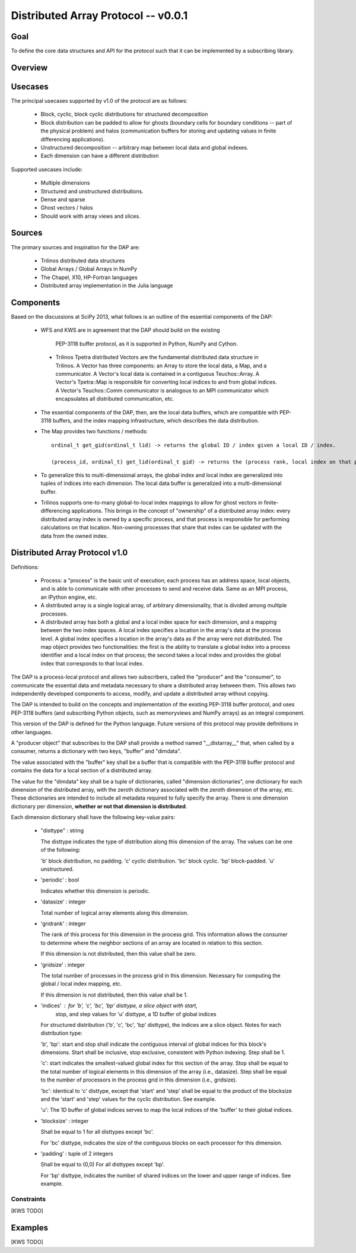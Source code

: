 ==============================================================================
Distributed Array Protocol -- v0.0.1
==============================================================================

Goal
-------------------------------------------------------------------------------

To define the core data structures and API for the protocol such that it can be
implemented by a subscribing library.

Overview
-------------------------------------------------------------------------------

Usecases
-------------------------------------------------------------------------------

The principal usecases supported by v1.0 of the protocol are as follows:

    * Block, cyclic, block cyclic distributions for structured decomposition

    * Block distribution can be padded to allow for ghosts (boundary cells for
      boundary conditions -- part of the physical problem) and halos
      (communication buffers for storing and updating values in finite
      differencing applications).

    * Unstructured decomposition -- arbitrary map between local data and
      global indexes.

    * Each dimension can have a different distribution


Supported usecases include:

    * Multiple dimensions

    * Structured and unstructured distributions.

    * Dense and sparse 

    * Ghost vectors / halos

    * Should work with array views and slices.


Sources
-------------------------------------------------------------------------------

The primary sources and inspiration for the DAP are:

  * Trilinos distributed data structures

  * Global Arrays / Global Arrays in NumPy 

  * The Chapel, X10, HP-Fortran languages

  * Distributed array implementation in the Julia language


Components
-------------------------------------------------------------------------------

Based on the discussions at SciPy 2013, what follows is an outline of the
essential components of the DAP:

  *  WFS and KWS are in agreement that the DAP should build on the existing
    PEP-3118 buffer protocol, as it is supported in Python, NumPy and Cython.

   * Trilinos Tpetra distributed Vectors are the fundamental distributed data
     structure in Trilinos.  A Vector has three components: an Array to store
     the local data, a Map, and a communicator.  A Vector's local data is
     contained in a contiguous Teuchos::Array.  A Vector's Tpetra::Map is
     responsible for converting local indices to and from global indices.  A
     Vector's Teuchos::Comm communicator is analogous to an MPI communicator
     which encapsulates all distributed communication, etc.

  * The essential components of the DAP, then, are the local data buffers,
    which are compatible with PEP-3118 buffers, and the index mapping
    infrastructure, which describes the data distribution.

  * The Map provides two functions / methods::

        ordinal_t get_gid(ordinal_t lid) -> returns the global ID / index given a local ID / index.

        (process_id, ordinal_t) get_lid(ordinal_t gid) -> returns the (process rank, local index on that process) tuple / structure given a global index.

  * To generalize this to multi-dimensional arrays, the global index and local
    index are generalized into tuples of indices into each dimension.  The
    local data buffer is generalized into a multi-dimensional buffer.

  * Trilinos supports one-to-many global-to-local index mappings to allow for
    ghost vectors in finite-differencing applications.  This brings in the
    concept of "ownership" of a distributed array index: every distributed
    array index is owned by a specific process, and that process is
    responsible for performing calculations on that location.  Non-owning
    processes that share that index can be updated with the data from the
    owned index.

Distributed Array Protocol v1.0
-------------------------------------------------------------------------------

Definitions:

  * Process: a "process" is the basic unit of execution; each process has an
    address space, local objects, and is able to communicate with other
    processes to send and receive data.  Same as an MPI process, an IPython
    engine, etc.

  * A distributed array is a single logical array, of arbitrary
    dimensionality, that is divided among multiple processes.  

  * A distributed array has both a global and a local index space for each
    dimension, and a mapping between the two index spaces.  A local index
    specifies a location in the array's data at the process level.  A global
    index specifies a location in the array's data as if the array were not
    distributed.  The map object provides two functionalities: the first is
    the ability to translate a global index into a process identifier and a
    local index on that process; the second takes a local index and provides
    the global index that corresponds to that local index.

The DAP is a process-local protocol and allows two subscribers, called
the "producer" and the "consumer", to communicate the essential data and
metadata necessary to share a distributed array between them.  This allows two
independently developed components to access, modify, and update a distributed
array without copying.

The DAP is intended to build on the concepts and implementation of the
existing PEP-3118 buffer protocol, and uses PEP-3118 buffers (and subscribing
Python objects, such as memoryviews and NumPy arrays) as an integral
component.

This version of the DAP is defined for the Python language.  Future versions
of this protocol may provide definitions in other languages.

A "producer object" that subscribes to the DAP shall provide a method named
"__distarray__" that, when called by a consumer, returns a dictionary with two
keys, "buffer" and "dimdata".

The value associated with the "buffer" key shall be a buffer that is
compatible with the PEP-3118 buffer protocol and contains the data for a local
section of a distributed array.

The value for the "dimdata" key shall be a tuple of dictionaries, called
"dimension dictionaries", one dictionary for each dimension of the distributed
array, with the zeroth dictionary associated with the zeroth dimension of the
array, etc.  These dictionaries are intended to include all metadata required
to fully specify the array.  There is one dimension dictionary per dimension,
**whether or not that dimension is distributed**.

Each dimension dictionary shall have the following key-value pairs:

  * "disttype" : string

    The disttype indicates the type of distribution along this dimension of
    the array.  The values can be one of the following:

    'b' block distribution, no padding.
    'c' cyclic distribution.
    'bc' block cyclic.
    'bp' block-padded.
    'u' unstructured.

  * 'periodic' : bool

    Indicates whether this dimension is periodic.

  * 'datasize' : integer

    Total number of logical array elements along this dimension.

  * 'gridrank' : integer

    The rank of this process for this dimension in the process grid.  This
    information allows the consumer to determine where the neighbor sections
    of an array are located in relation to this section.

    If this dimension is not distributed, then this value shall be zero.

  * 'gridsize' : integer

    The total number of processes in the process grid in this dimension.
    Necessary for computing the global / local index mapping, etc.

    If this dimension is not distributed, then this value shall be 1.

  * 'indices' : for 'b', 'c', 'bc', 'bp' disttype, a slice object with start,
                stop, and step values
                for 'u' disttype, a 1D buffer of global indices 

    For structured distribution ('b', 'c', 'bc', 'bp' disttype), the indices
    are a slice object.  Notes for each distribution type:

    'b', 'bp': start and stop shall indicate the contiguous interval of global
    indices for this block's dimensions.  Start shall be inclusive, stop
    exclusive, consistent with Python indexing.  Step shall be 1.

    'c': start indicates the smallest-valued global index for this section of
    the array.  Stop shall be equal to the total number of logical elements in
    this dimension of the array (i.e., datasize).  Step shall be equal to the
    number of processors in the process grid in this dimension (i.e.,
    gridsize).

    'bc': identical to 'c' disttype, except that 'start' and 'step' shall be
    equal to the product of the blocksize and the 'start' and 'step' values
    for the cyclic distribution.  See example.

    'u': The 1D buffer of global indices serves to map the local indices of
    the 'buffer' to their global indices.

  * 'blocksize' : integer

    Shall be equal to 1 for all disttypes except 'bc'.

    For 'bc' disttype, indicates the size of the contiguous blocks on each
    processor for this dimension.

  * 'padding' : tuple of 2 integers

    Shall be equal to (0,0) For all disttypes except 'bp'.

    For 'bp' disttype, indicates the number of shared indices on the lower and
    upper range of indices.  See example.

Constraints
*******************************************************************************

[KWS TODO]



Examples
-------------------------------------------------------------------------------

[KWS TODO]


.. vim:spell:ft=rst
